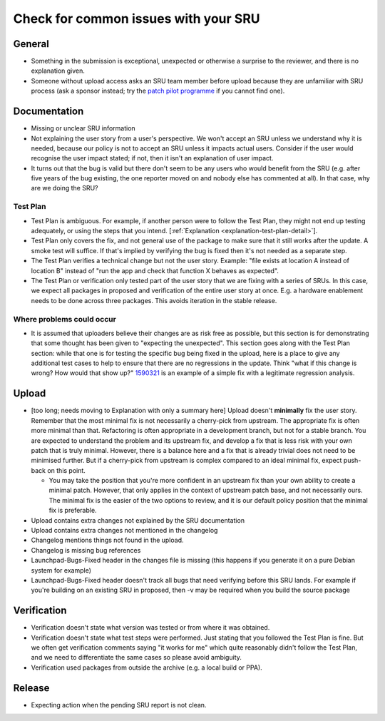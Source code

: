 Check for common issues with your SRU
-------------------------------------

General
~~~~~~~

-  Something in the submission is exceptional, unexpected or otherwise a
   surprise to the reviewer, and there is no explanation given.
-  Someone without upload access asks an SRU team member before upload
   because they are unfamiliar with SRU process (ask a sponsor instead;
   try the `patch pilot
   programme <https://discourse.ubuntu.com/t/ubuntu-patch-pilots/37705>`__
   if you cannot find one).

Documentation
~~~~~~~~~~~~~

-  Missing or unclear SRU information
-  Not explaining the user story from a user's perspective. We won't
   accept an SRU unless we understand why it is needed, because our
   policy is not to accept an SRU unless it impacts actual users.
   Consider if the user would recognise the user impact stated; if not,
   then it isn't an explanation of user impact.
-  It turns out that the bug is valid but there don't seem to be any
   users who would benefit from the SRU (e.g. after five years of the bug
   existing, the one reporter moved on and nobody else has commented at
   all). In that case, why are we doing the SRU?

.. vale off

Test Plan
^^^^^^^^^

.. vale on

-  Test Plan is ambiguous. For example, if another person were
   to follow the Test Plan, they might not end up testing adequately, or
   using the steps that you intend. [:ref:`Explanation
   <explanation-test-plan-detail>`].
-  Test Plan only covers the fix, and not general use of the package to
   make sure that it still works after the update. A smoke test will
   suffice. If that's implied by verifying the bug is fixed then it's
   not needed as a separate step.
-  The Test Plan verifies a technical change but not the user story.
   Example: "file exists at location A instead of location B" instead of
   "run the app and check that function X behaves as expected".
-  The Test Plan or verification only tested part of the user story that
   we are fixing with a series of SRUs. In this case, we expect all
   packages in proposed and verification of the entire user story at
   once. E.g. a hardware enablement needs to be done across three
   packages. This avoids iteration in the stable release.

Where problems could occur
^^^^^^^^^^^^^^^^^^^^^^^^^^

-  It is assumed that uploaders believe their changes are as risk free
   as possible, but this section is for demonstrating that some thought
   has been given to "expecting the unexpected". This section goes along
   with the Test Plan section: while that one is for testing the
   specific bug being fixed in the upload, here is a place to give any
   additional test cases to help to ensure that there are no regressions
   in the update. Think "what if this change is wrong? How would that
   show up?" `1590321 <https://bugs.launchpad.net/bugs/1590321>`__ is an
   example of a simple fix with a legitimate regression analysis.

Upload
~~~~~~

-  [too long; needs moving to Explanation with only a summary here]
   Upload doesn't **minimally** fix the user story. Remember that the
   most minimal fix is not necessarily a cherry-pick from upstream. The
   appropriate fix is often more minimal than that. Refactoring is often
   appropriate in a development branch, but not for a stable branch. You
   are expected to understand the problem and its upstream fix, and
   develop a fix that is less risk with your own patch that is truly
   minimal. However, there is a balance here and a fix that is already
   trivial does not need to be minimised further. But if a cherry-pick
   from upstream is complex compared to an ideal minimal fix, expect
   push-back on this point.

   -  You may take the position that you're more confident in an upstream
      fix than your own ability to create a minimal patch. However, that
      only applies in the context of upstream patch base, and not
      necessarily ours. The minimal fix is the easier of the two options
      to review, and it is our default policy position that the minimal
      fix is preferable.

-  Upload contains extra changes not explained by the SRU documentation
-  Upload contains extra changes not mentioned in the changelog
-  Changelog mentions things not found in the upload.
-  Changelog is missing bug references
-  Launchpad-Bugs-Fixed header in the changes file is missing (this
   happens if you generate it on a pure Debian system for example)
-  Launchpad-Bugs-Fixed header doesn't track all bugs that need
   verifying before this SRU lands. For example if you're building on an
   existing SRU in proposed, then -v may be required when you build the
   source package

Verification
~~~~~~~~~~~~

-  Verification doesn't state what version was tested or from where it
   was obtained.
-  Verification doesn't state what test steps were performed. Just
   stating that you followed the Test Plan is fine. But we often get
   verification comments saying "it works for me" which quite reasonably
   didn't follow the Test Plan, and we need to differentiate the same
   cases so please avoid ambiguity.
-  Verification used packages from outside the archive (e.g. a local
   build or PPA).

Release
~~~~~~~

-  Expecting action when the pending SRU report is not clean.
